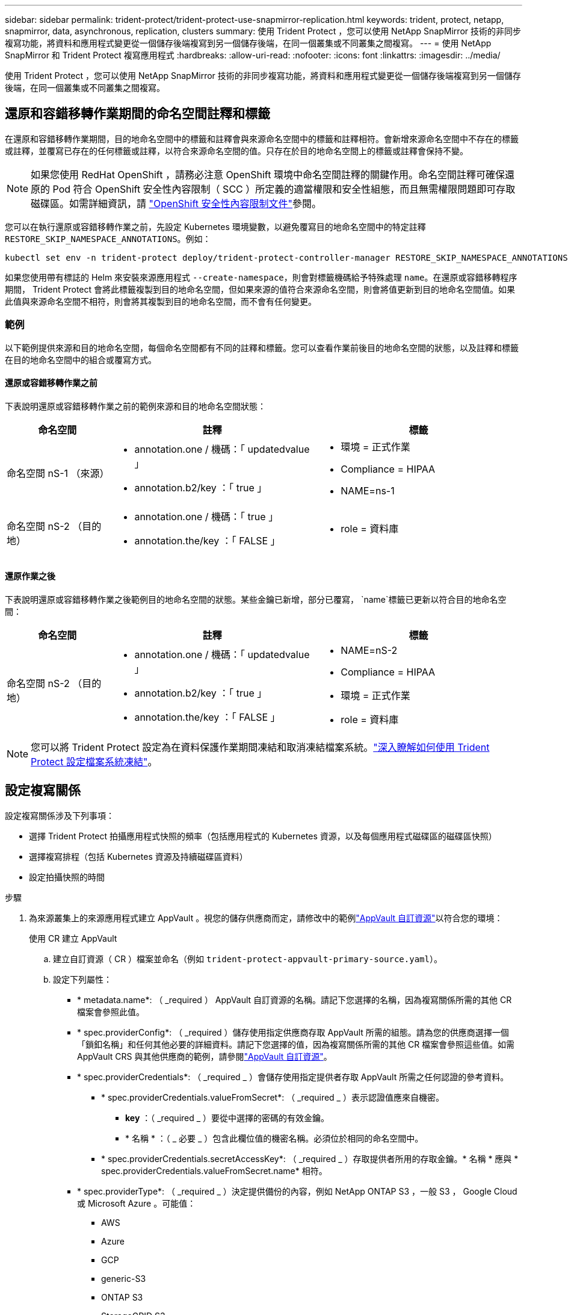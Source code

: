 ---
sidebar: sidebar 
permalink: trident-protect/trident-protect-use-snapmirror-replication.html 
keywords: trident, protect, netapp, snapmirror, data, asynchronous, replication, clusters 
summary: 使用 Trident Protect ，您可以使用 NetApp SnapMirror 技術的非同步複寫功能，將資料和應用程式變更從一個儲存後端複寫到另一個儲存後端，在同一個叢集或不同叢集之間複寫。 
---
= 使用 NetApp SnapMirror 和 Trident Protect 複寫應用程式
:hardbreaks:
:allow-uri-read: 
:nofooter: 
:icons: font
:linkattrs: 
:imagesdir: ../media/


[role="lead"]
使用 Trident Protect ，您可以使用 NetApp SnapMirror 技術的非同步複寫功能，將資料和應用程式變更從一個儲存後端複寫到另一個儲存後端，在同一個叢集或不同叢集之間複寫。



== 還原和容錯移轉作業期間的命名空間註釋和標籤

在還原和容錯移轉作業期間，目的地命名空間中的標籤和註釋會與來源命名空間中的標籤和註釋相符。會新增來源命名空間中不存在的標籤或註釋，並覆寫已存在的任何標籤或註釋，以符合來源命名空間的值。只存在於目的地命名空間上的標籤或註釋會保持不變。


NOTE: 如果您使用 RedHat OpenShift ，請務必注意 OpenShift 環境中命名空間註釋的關鍵作用。命名空間註釋可確保還原的 Pod 符合 OpenShift 安全性內容限制（ SCC ）所定義的適當權限和安全性組態，而且無需權限問題即可存取磁碟區。如需詳細資訊，請 https://docs.redhat.com/en/documentation/openshift_container_platform/4.17/html/authentication_and_authorization/managing-pod-security-policies["OpenShift 安全性內容限制文件"^]參閱。

您可以在執行還原或容錯移轉作業之前，先設定 Kubernetes 環境變數，以避免覆寫目的地命名空間中的特定註釋 `RESTORE_SKIP_NAMESPACE_ANNOTATIONS`。例如：

[source, console]
----
kubectl set env -n trident-protect deploy/trident-protect-controller-manager RESTORE_SKIP_NAMESPACE_ANNOTATIONS=<annotation_key_to_skip_1>,<annotation_key_to_skip_2>
----
如果您使用帶有標誌的 Helm 來安裝來源應用程式 `--create-namespace`，則會對標籤機碼給予特殊處理 `name`。在還原或容錯移轉程序期間， Trident Protect 會將此標籤複製到目的地命名空間，但如果來源的值符合來源命名空間，則會將值更新到目的地命名空間值。如果此值與來源命名空間不相符，則會將其複製到目的地命名空間，而不會有任何變更。



=== 範例

以下範例提供來源和目的地命名空間，每個命名空間都有不同的註釋和標籤。您可以查看作業前後目的地命名空間的狀態，以及註釋和標籤在目的地命名空間中的組合或覆寫方式。



==== 還原或容錯移轉作業之前

下表說明還原或容錯移轉作業之前的範例來源和目的地命名空間狀態：

[cols="1,2a,2a"]
|===
| 命名空間 | 註釋 | 標籤 


| 命名空間 nS-1 （來源）  a| 
* annotation.one / 機碼：「 updatedvalue 」
* annotation.b2/key ：「 true 」

 a| 
* 環境 = 正式作業
* Compliance = HIPAA
* NAME=ns-1




| 命名空間 nS-2 （目的地）  a| 
* annotation.one / 機碼：「 true 」
* annotation.the/key ：「 FALSE 」

 a| 
* role = 資料庫


|===


==== 還原作業之後

下表說明還原或容錯移轉作業之後範例目的地命名空間的狀態。某些金鑰已新增，部分已覆寫， `name`標籤已更新以符合目的地命名空間：

[cols="1,2a,2a"]
|===
| 命名空間 | 註釋 | 標籤 


| 命名空間 nS-2 （目的地）  a| 
* annotation.one / 機碼：「 updatedvalue 」
* annotation.b2/key ：「 true 」
* annotation.the/key ：「 FALSE 」

 a| 
* NAME=nS-2
* Compliance = HIPAA
* 環境 = 正式作業
* role = 資料庫


|===

NOTE: 您可以將 Trident Protect 設定為在資料保護作業期間凍結和取消凍結檔案系統。link:trident-protect-requirements.html#protecting-data-with-kubevirt-vms["深入瞭解如何使用 Trident Protect 設定檔案系統凍結"]。



== 設定複寫關係

設定複寫關係涉及下列事項：

* 選擇 Trident Protect 拍攝應用程式快照的頻率（包括應用程式的 Kubernetes 資源，以及每個應用程式磁碟區的磁碟區快照）
* 選擇複寫排程（包括 Kubernetes 資源及持續磁碟區資料）
* 設定拍攝快照的時間


.步驟
. 為來源叢集上的來源應用程式建立 AppVault 。視您的儲存供應商而定，請修改中的範例link:trident-protect-appvault-custom-resources.html["AppVault 自訂資源"]以符合您的環境：
+
[role="tabbed-block"]
====
.使用 CR 建立 AppVault
--
.. 建立自訂資源（ CR ）檔案並命名（例如 `trident-protect-appvault-primary-source.yaml`）。
.. 設定下列屬性：
+
*** * metadata.name*: （ _required ） AppVault 自訂資源的名稱。請記下您選擇的名稱，因為複寫關係所需的其他 CR 檔案會參照此值。
*** * spec.providerConfig*: （ _required ）儲存使用指定供應商存取 AppVault 所需的組態。請為您的供應商選擇一個「鎖釦名稱」和任何其他必要的詳細資料。請記下您選擇的值，因為複寫關係所需的其他 CR 檔案會參照這些值。如需 AppVault CRS 與其他供應商的範例，請參閱link:trident-protect-appvault-custom-resources.html["AppVault 自訂資源"]。
*** * spec.providerCredentials*: （ _required _ ）會儲存使用指定提供者存取 AppVault 所需之任何認證的參考資料。
+
**** * spec.providerCredentials.valueFromSecret*: （ _required _ ）表示認證值應來自機密。
+
***** *key* ：（ _required _ ）要從中選擇的密碼的有效金鑰。
***** * 名稱 * ：（ _ 必要 _ ）包含此欄位值的機密名稱。必須位於相同的命名空間中。


**** * spec.providerCredentials.secretAccessKey*: （ _required _ ）存取提供者所用的存取金鑰。* 名稱 * 應與 * spec.providerCredentials.valueFromSecret.name* 相符。


*** * spec.providerType*: （ _required _ ）決定提供備份的內容，例如 NetApp ONTAP S3 ，一般 S3 ， Google Cloud 或 Microsoft Azure 。可能值：
+
**** AWS
**** Azure
**** GCP
**** generic-S3
**** ONTAP S3
**** StorageGRID S3




.. 在您以正確的值填入檔案之後 `trident-protect-appvault-primary-source.yaml` 、請套用 CR ：
+
[source, console]
----
kubectl apply -f trident-protect-appvault-primary-source.yaml -n trident-protect
----


--
.使用 CLI 建立 AppVault
--
.. 建立 AppVault ，以環境資訊取代方括號中的值：
+
[source, console]
----
tridentctl protect create vault Azure <vault-name> --account <account-name> --bucket <bucket-name> --secret <secret-name>
----


--
====
. 建立來源應用程式 CR ：
+
[role="tabbed-block"]
====
.使用 CR 建立來源應用程式
--
.. 建立自訂資源（ CR ）檔案並命名（例如 `trident-protect-app-source.yaml`）。
.. 設定下列屬性：
+
*** * metadata.name*: （ _required ）應用程式自訂資源的名稱。請記下您選擇的名稱，因為複寫關係所需的其他 CR 檔案會參照此值。
*** * spec.includedNamespaces*: （ _required ）一組命名空間和相關標籤。使用命名空間名稱，並選擇性地使用標籤來縮小命名空間的範圍，以指定此處列出的命名空間中存在的資源。應用程式命名空間必須是此陣列的一部分。
+
* YAML* 範例：

+
[source, yaml]
----
---
apiVersion: protect.trident.netapp.io/v1
kind: Application
metadata:
  name: maria
  namespace: my-app-namespace
spec:
  includedNamespaces:
    - namespace: maria
      labelSelector: {}
----


.. 在您以正確的值填入檔案之後 `trident-protect-app-source.yaml` 、請套用 CR ：
+
[source, console]
----
kubectl apply -f trident-protect-app-source.yaml -n my-app-namespace
----


--
.使用 CLI 建立來源應用程式
--
.. 建立來源應用程式。例如：
+
[source, console]
----
tridentctl protect create app maria --namespaces maria -n my-app-namespace
----


--
====
. 您也可以選擇拍攝來源應用程式的快照。此快照是作為目的地叢集上應用程式的基礎。如果您略過此步驟，則需要等待下一個排定的快照執行，以便擁有最近的快照。
+
[role="tabbed-block"]
====
.使用 CR 拍攝快照
--
.. 建立來源應用程式的複寫排程：
+
... 建立自訂資源（ CR ）檔案並命名（例如 `trident-protect-schedule.yaml`）。
... 設定下列屬性：
+
**** * metadata.name*: （ _required ）排程自訂資源的名稱。
**** *spec.AppVaultRef* ：（ _required _ ）此值必須符合來源應用程式的 AppVault metadata.name 欄位。
**** *spec.ApplicationRef* ：（ _required _ ）此值必須符合來源應用程式 CR 的 metadata.name 欄位。
**** *spec.backupRetention * ：（ _required _ ）此欄位為必填欄位，且值必須設為 0 。
**** *spec.enabled* ：必須設置爲 true 。
**** * spec.granularity*: 必須設定為 `Custom`。
**** *spec.recurrenceRule* ：以 UTC 時間和循環時間間隔定義開始日期。
**** *spec.snapshotRetention * ：必須設定為 2 。
+
YAML 範例：

+
[source, yaml]
----
---
apiVersion: protect.trident.netapp.io/v1
kind: Schedule
metadata:
  name: appmirror-schedule-0e1f88ab-f013-4bce-8ae9-6afed9df59a1
  namespace: my-app-namespace
spec:
  appVaultRef: generic-s3-trident-protect-src-bucket-04b6b4ec-46a3-420a-b351-45795e1b5e34
  applicationRef: maria
  backupRetention: "0"
  enabled: true
  granularity: custom
  recurrenceRule: |-
    DTSTART:20220101T000200Z
    RRULE:FREQ=MINUTELY;INTERVAL=5
  snapshotRetention: "2"
----


... 在您以正確的值填入檔案之後 `trident-protect-schedule.yaml` 、請套用 CR ：
+
[source, console]
----
kubectl apply -f trident-protect-schedule.yaml -n my-app-namespace
----




--
.使用 CLI 拍攝快照
--
.. 建立快照，以您環境的資訊取代方括號中的值。例如：
+
[source, console]
----
tridentctl protect create snapshot <my_snapshot_name> --appvault <my_appvault_name> --app <name_of_app_to_snapshot>
----


--
====
. 在目的地叢集上建立與您在來源叢集上套用的 AppVault CR 相同的來源應用程式 AppVault CR ，並命名該應用程式（例如 `trident-protect-appvault-primary-destination.yaml`）。
. 套用 CR ：
+
[source, console]
----
kubectl apply -f trident-protect-appvault-primary-destination.yaml -n my-app-namespace
----
. 為目的地叢集上的目的地應用程式建立 AppVault 。視您的儲存供應商而定，請修改中的範例link:trident-protect-appvault-custom-resources.html["AppVault 自訂資源"]以符合您的環境：
+
.. 建立自訂資源（ CR ）檔案並命名（例如 `trident-protect-appvault-secondary-destination.yaml`）。
.. 設定下列屬性：
+
*** * metadata.name*: （ _required ） AppVault 自訂資源的名稱。請記下您選擇的名稱，因為複寫關係所需的其他 CR 檔案會參照此值。
*** * spec.providerConfig*: （ _required ）儲存使用指定供應商存取 AppVault 所需的組態。請為您的供應商選擇 `bucketName`和任何其他必要詳細資料。請記下您選擇的值，因為複寫關係所需的其他 CR 檔案會參照這些值。如需 AppVault CRS 與其他供應商的範例，請參閱link:trident-protect-appvault-custom-resources.html["AppVault 自訂資源"]。
*** * spec.providerCredentials*: （ _required _ ）會儲存使用指定提供者存取 AppVault 所需之任何認證的參考資料。
+
**** * spec.providerCredentials.valueFromSecret*: （ _required _ ）表示認證值應來自機密。
+
***** *key* ：（ _required _ ）要從中選擇的密碼的有效金鑰。
***** * 名稱 * ：（ _ 必要 _ ）包含此欄位值的機密名稱。必須位於相同的命名空間中。


**** * spec.providerCredentials.secretAccessKey*: （ _required _ ）存取提供者所用的存取金鑰。* 名稱 * 應與 * spec.providerCredentials.valueFromSecret.name* 相符。


*** * spec.providerType*: （ _required _ ）決定提供備份的內容，例如 NetApp ONTAP S3 ，一般 S3 ， Google Cloud 或 Microsoft Azure 。可能值：
+
**** AWS
**** Azure
**** GCP
**** generic-S3
**** ONTAP S3
**** StorageGRID S3




.. 在您以正確的值填入檔案之後 `trident-protect-appvault-secondary-destination.yaml` 、請套用 CR ：
+
[source, console]
----
kubectl apply -f trident-protect-appvault-secondary-destination.yaml -n my-app-namespace
----


. 建立 AppMirrorRelationship CR 檔案：
+
[role="tabbed-block"]
====
.使用 CR 建立 AppMirrorRelationship
--
.. 建立自訂資源（ CR ）檔案並命名（例如 `trident-protect-relationship.yaml`）。
.. 設定下列屬性：
+
*** * metadata.name:* （必要） AppMirrorRelationship 自訂資源的名稱。
*** * spec.destinationAppVaultRef*: （ _required _ ）此值必須符合目的地叢集上目的地應用程式的 AppVault 名稱。
*** * spec.namespaceMapping*: （ _required _ ）目的地和來源命名空間必須符合各自應用程式 CR 中定義的應用程式命名空間。
*** *spec.sourceAppVaultRef* ：（ _required _ ）此值必須符合來源應用程式的 AppVault 名稱。
*** *spec.sourceApplicationName* ：（ _required _ ）此值必須符合您在來源應用程式 CR 中定義的來源應用程式名稱。
*** *spec.storageClassName* ：（ _required _ ）選擇叢集上有效儲存類別的名稱。儲存類別必須連結至與來源環境對等的 ONTAP 儲存 VM 。
*** *spec.recurrenceRule* ：以 UTC 時間和循環時間間隔定義開始日期。
+
YAML 範例：

+
[source, yaml]
----
---
apiVersion: protect.trident.netapp.io/v1
kind: AppMirrorRelationship
metadata:
  name: amr-16061e80-1b05-4e80-9d26-d326dc1953d8
  namespace: my-app-namespace
spec:
  desiredState: Established
  destinationAppVaultRef: generic-s3-trident-protect-dst-bucket-8fe0b902-f369-4317-93d1-ad7f2edc02b5
  namespaceMapping:
    - destination: my-app-namespace
      source: my-app-namespace
  recurrenceRule: |-
    DTSTART:20220101T000200Z
    RRULE:FREQ=MINUTELY;INTERVAL=5
  sourceAppVaultRef: generic-s3-trident-protect-src-bucket-b643cc50-0429-4ad5-971f-ac4a83621922
  sourceApplicationName: maria
  sourceApplicationUID: 7498d32c-328e-4ddd-9029-122540866aeb
  storageClassName: sc-vsim-2
----


.. 在您以正確的值填入檔案之後 `trident-protect-relationship.yaml` 、請套用 CR ：
+
[source, console]
----
kubectl apply -f trident-protect-relationship.yaml -n my-app-namespace
----


--
.使用 CLI 建立 AppMirrorRelationship
--
.. 建立並套用 AppMirrorRelationship 物件，以環境資訊取代方括號中的值。例如：
+
[source, console]
----
tridentctl protect create appmirrorrelationship <name_of_appmirorrelationship> --destination-app-vault <my_vault_name> --recurrence-rule <rule> --source-app <my_source_app> --source-app-vault <my_source_app_vault>
----


--
====
. （ _Optional_ ）檢查複寫關係的狀態和狀態：
+
[source, console]
----
kubectl get amr -n my-app-namespace <relationship name> -o=jsonpath='{.status}' | jq
----




=== 容錯移轉至目的地叢集

使用 Trident Protect ，您可以將複寫的應用程式容錯移轉至目的地叢集。此程序會停止複寫關係、並在目的地叢集上使應用程式上線。如果來源叢集上的應用程式正常運作， Trident Protect 不會停止該應用程式。

.步驟
. 開啟 AppMirrorRelationship CR 檔案（例如 `trident-protect-relationship.yaml`），並將 * spec.desiredState* 的值變更為 `Promoted`。
. 儲存 CR 檔案。
. 套用 CR ：
+
[source, console]
----
kubectl apply -f trident-protect-relationship.yaml -n my-app-namespace
----
. （ _Optional_ ）在容錯移轉應用程式上建立所需的任何保護排程。
. （ _Optional_ ）檢查複寫關係的狀態和狀態：
+
[source, console]
----
kubectl get amr -n my-app-namespace <relationship name> -o=jsonpath='{.status}' | jq
----




=== 重新同步容錯移轉複寫關係

重新同步作業會重新建立複寫關係。執行重新同步作業後，原始來源應用程式即成為執行中的應用程式，而對目的地叢集上執行中的應用程式所做的任何變更都會被捨棄。

此程序會在重新建立複寫之前，停止目的地叢集上的應用程式。


IMPORTANT: 在容錯移轉期間寫入目的地應用程式的任何資料都會遺失。

.步驟
. 建立來源應用程式的快照。
. 打開 AppMirrorRelationship CR 文件（例如 `trident-protect-relationship.yaml`），然後將 spec.desiredState 的值更改爲 `Established`。
. 儲存 CR 檔案。
. 套用 CR ：
+
[source, console]
----
kubectl apply -f trident-protect-relationship.yaml -n my-app-namespace
----
. 如果您在目的地叢集上建立任何保護排程來保護容錯移轉應用程式，請將其移除。任何仍會導致磁碟區快照失敗的排程。




=== 反轉重新同步容錯移轉複寫關係

當您反向重新同步容錯移轉複寫關係時，目的地應用程式會變成來源應用程式，來源會變成目的地。在容錯移轉期間對目的地應用程式所做的變更會保留下來。

.步驟
. 刪除原始目的地叢集上的 AppMirrorRelationship CR 。這會導致目的地成為來源。如果新的目的地叢集上還有任何保護排程，請將其移除。
. 套用原先用來設定與相對叢集關係的 CR 檔案，以設定複寫關係。
. 確保每個叢集上的 AppVault CRS 均已就緒。
. 在相對的叢集上設定複寫關係，設定反轉方向的值。




== 反轉應用程式複寫方向

當您反轉複寫方向時， Trident Protect 會將應用程式移至目的地儲存後端，同時繼續複寫回原始來源儲存後端。Trident Protect 會停止來源應用程式，並在容錯移轉至目的地應用程式之前，將資料複寫到目的地。

在這種情況下、您要交換來源和目的地。

.步驟
. 建立關機快照：
+
[role="tabbed-block"]
====
.使用 CR 建立關機快照
--
.. 停用來源應用程式的保護原則排程。
.. 建立 ShutdownSnapshot CR 檔案：
+
... 建立自訂資源（ CR ）檔案並命名（例如 `trident-protect-shutdownsnapshot.yaml`）。
... 設定下列屬性：
+
**** * metadata.name*: （ _required ）自訂資源的名稱。
**** *spec.AppVaultRef* ：（ _required _ ）此值必須符合來源應用程式的 AppVault metadata.name 欄位。
**** *spec.ApplicationRef* ：（ _required _ ）此值必須符合來源應用程式 CR 檔案的 metadata.name 欄位。
+
YAML 範例：

+
[source, yaml]
----
---
apiVersion: protect.trident.netapp.io/v1
kind: ShutdownSnapshot
metadata:
  name: replication-shutdown-snapshot-afc4c564-e700-4b72-86c3-c08a5dbe844e
  namespace: my-app-namespace
spec:
  appVaultRef: generic-s3-trident-protect-src-bucket-04b6b4ec-46a3-420a-b351-45795e1b5e34
  applicationRef: maria
----




.. 在您以正確的值填入檔案之後 `trident-protect-shutdownsnapshot.yaml` 、請套用 CR ：
+
[source, console]
----
kubectl apply -f trident-protect-shutdownsnapshot.yaml -n my-app-namespace
----


--
.使用 CLI 建立關機快照
--
.. 建立關機快照，以環境資訊取代方括號中的值。例如：
+
[source, console]
----
tridentctl protect create shutdownsnapshot <my_shutdown_snapshot> --appvault <my_vault> --app <app_to_snapshot>
----


--
====
. 快照完成後，取得快照的狀態：
+
[source, console]
----
kubectl get shutdownsnapshot -n my-app-namespace <shutdown_snapshot_name> -o yaml
----
. 使用下列命令尋找 * shutdownsnapshot .status.appArchivePath* 的值，並記錄檔案路徑的最後一部分（也稱為 basename ；這將是最後一個斜線之後的所有項目）：
+
[source, console]
----
k get shutdownsnapshot -n my-app-namespace <shutdown_snapshot_name> -o jsonpath='{.status.appArchivePath}'
----
. 執行容錯移轉，從目的地叢集移轉至來源叢集，並進行下列變更：
+

NOTE: 在容錯移轉程序的步驟 2 中，將欄位包含在 `spec.promotedSnapshot` AppMirrorRelationship CR 檔案中，並將其值設為您在上述步驟 3 中記錄的基礎名稱。

. 執行中的反向重新同步步驟<<反轉重新同步容錯移轉複寫關係>>。
. 在新的來源叢集上啟用保護排程。




=== 結果

由於反向複寫，因此會發生下列動作：

* 原始來源應用程式的 Kubernetes 資源會擷取快照。
* 刪除應用程式的Kubernetes資源（保留PVCS和PVs）、即可順利停止原始來源應用程式的Pod。
* 當 Pod 關機之後、應用程式的磁碟區快照就會被擷取和複寫。
* SnapMirror關係中斷、使目的地磁碟區準備好進行讀寫。
* 應用程式的 Kubernetes 資源會從關機前快照還原、並使用原始來源應用程式關機後複寫的 Volume 資料。
* 複寫會以相反方向重新建立。




=== 將應用程式容錯移轉至原始來源叢集

使用 Trident Protect ，您可以使用下列作業順序，在容錯移轉作業之後達成「容錯回復」。在此工作流程中，為了還原原始複寫方向， Trident Protect 會在還原複寫方向之前，將任何應用程式變更複寫回原始來源應用程式。

此程序從已完成容錯移轉至目的地的關係開始、並涉及下列步驟：

* 從容錯移轉狀態開始。
* 反向重新同步複寫關係。
+

CAUTION: 請勿執行正常的重新同步作業，因為這會捨棄在容錯移轉程序期間寫入目的地叢集的資料。

* 反轉複寫方向。


.步驟
. 執行<<反轉重新同步容錯移轉複寫關係>>步驟。
. 執行<<反轉應用程式複寫方向>>步驟。




=== 刪除複寫關係

您可以隨時刪除複寫關係。當您刪除應用程式複寫關係時，會產生兩個獨立的應用程式，兩者之間沒有任何關係。

.步驟
. 刪除 AppMirrorRelationship CR ：
+
[source, console]
----
kubectl delete -f trident-protect-relationship.yaml -n my-app-namespace
----

